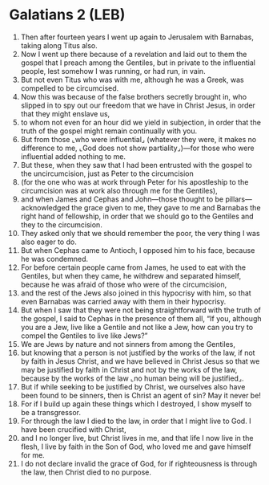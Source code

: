 * Galatians 2 (LEB)
:PROPERTIES:
:ID: LEB/48-GAL02
:END:

1. Then after fourteen years I went up again to Jerusalem with Barnabas, taking along Titus also.
2. Now I went up there because of a revelation and laid out to them the gospel that I preach among the Gentiles, but in private to the influential people, lest somehow I was running, or had run, in vain.
3. But not even Titus who was with me, although he was a Greek, was compelled to be circumcised.
4. Now this was because of the false brothers secretly brought in, who slipped in to spy out our freedom that we have in Christ Jesus, in order that they might enslave us,
5. to whom not even for an hour did we yield in subjection, in order that the truth of the gospel might remain continually with you.
6. But from those ⌞who were influential⌟ (whatever they were, it makes no difference to me, ⌞God does not show partiality⌟)—for those who were influential added nothing to me.
7. But these, when they saw that I had been entrusted with the gospel to the uncircumcision, just as Peter to the circumcision
8. (for the one who was at work through Peter for his apostleship to the circumcision was at work also through me for the Gentiles),
9. and when James and Cephas and John—those thought to be pillars—acknowledged the grace given to me, they gave to me and Barnabas the right hand of fellowship, in order that we should go to the Gentiles and they to the circumcision.
10. They asked only that we should remember the poor, the very thing I was also eager to do.
11. But when Cephas came to Antioch, I opposed him to his face, because he was condemned.
12. For before certain people came from James, he used to eat with the Gentiles, but when they came, he withdrew and separated himself, because he was afraid of those who were of the circumcision,
13. and the rest of the Jews also joined in this hypocrisy with him, so that even Barnabas was carried away with them in their hypocrisy.
14. But when I saw that they were not being straightforward with the truth of the gospel, I said to Cephas in the presence of them all, “If you, although you are a Jew, live like a Gentile and not like a Jew, how can you try to compel the Gentiles to live like Jews?”
15. We are Jews by nature and not sinners from among the Gentiles,
16. but knowing that a person is not justified by the works of the law, if not by faith in Jesus Christ, and we have believed in Christ Jesus so that we may be justified by faith in Christ and not by the works of the law, because by the works of the law ⌞no human being will be justified⌟.
17. But if while seeking to be justified by Christ, we ourselves also have been found to be sinners, then is Christ an agent of sin? May it never be!
18. For if I build up again these things which I destroyed, I show myself to be a transgressor.
19. For through the law I died to the law, in order that I might live to God. I have been crucified with Christ,
20. and I no longer live, but Christ lives in me, and that life I now live in the flesh, I live by faith in the Son of God, who loved me and gave himself for me.
21. I do not declare invalid the grace of God, for if righteousness is through the law, then Christ died to no purpose.
